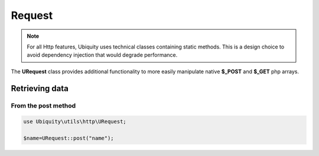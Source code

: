 Request
=======
.. note:: For all Http features, Ubiquity uses technical classes containing static methods. 
          This is a design choice to avoid dependency injection that would degrade performance.

The **URequest** class provides additional functionality to more easily manipulate native **$_POST** and **$_GET** php arrays.

Retrieving data
--------------------
From the post method
^^^^^^^^^^^^^^^^^^^
.. code-block:: php
   
   use Ubiquity\utils\http\URequest;
   
   $name=URequest::post("name");
